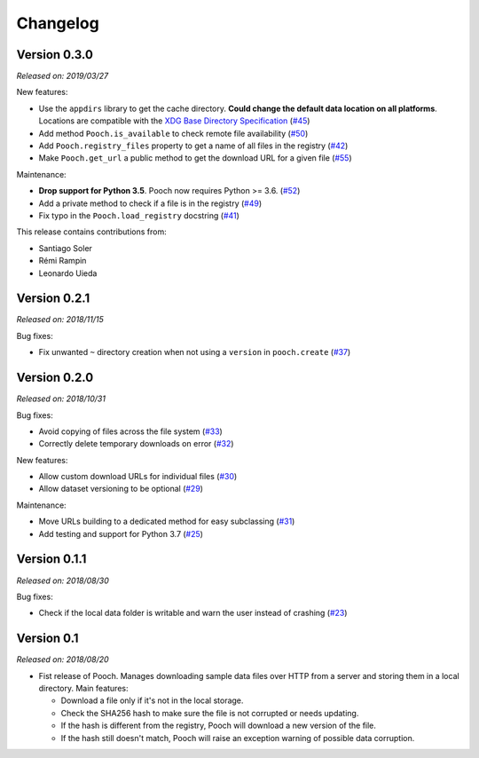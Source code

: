 .. _changes:

Changelog
=========

Version 0.3.0
-------------

*Released on: 2019/03/27*

New features:

* Use the ``appdirs`` library to get the cache directory. **Could change the default
  data location on all platforms**. Locations are compatible with the
  `XDG Base Directory Specification <https://specifications.freedesktop.org/basedir-spec/basedir-spec-latest.html>`__
  (`#45 <https://github.com/fatiando/pooch/pull/45>`__)
* Add method ``Pooch.is_available`` to check remote file availability
  (`#50 <https://github.com/fatiando/pooch/pull/50>`__)
* Add ``Pooch.registry_files`` property to get a name of all files in the registry
  (`#42 <https://github.com/fatiando/pooch/pull/42>`__)
* Make ``Pooch.get_url`` a public method to get the download URL for a given file
  (`#55 <https://github.com/fatiando/pooch/pull/55>`__)

Maintenance:

* **Drop support for Python 3.5**. Pooch now requires Python >= 3.6.
  (`#52 <https://github.com/fatiando/pooch/pull/52>`__)
* Add a private method to check if a file is in the registry (`#49 <https://github.com/fatiando/pooch/pull/49>`__)
* Fix typo in the ``Pooch.load_registry`` docstring (`#41 <https://github.com/fatiando/pooch/pull/41>`__)

This release contains contributions from:

* Santiago Soler
* Rémi Rampin
* Leonardo Uieda

Version 0.2.1
-------------

*Released on: 2018/11/15*

Bug fixes:

* Fix unwanted ``~`` directory creation when not using a ``version`` in ``pooch.create``
  (`#37 <https://github.com/fatiando/pooch/pull/37>`__)


Version 0.2.0
-------------

*Released on: 2018/10/31*

Bug fixes:

* Avoid copying of files across the file system (`#33 <https://github.com/fatiando/pooch/pull/33>`__)
* Correctly delete temporary downloads on error (`#32 <https://github.com/fatiando/pooch/pull/32>`__)

New features:

* Allow custom download URLs for individual files (`#30 <https://github.com/fatiando/pooch/pull/30>`__)
* Allow dataset versioning to be optional (`#29 <https://github.com/fatiando/pooch/pull/29>`__)

Maintenance:

* Move URLs building to a dedicated method for easy subclassing (`#31 <https://github.com/fatiando/pooch/pull/31>`__)
* Add testing and support for Python 3.7 (`#25 <https://github.com/fatiando/pooch/pull/25>`__)


Version 0.1.1
-------------

*Released on: 2018/08/30*

Bug fixes:

* Check if the local data folder is writable and warn the user instead of crashing
  (`#23 <https://github.com/fatiando/pooch/pull/23>`__)


Version 0.1
-----------

*Released on: 2018/08/20*

* Fist release of Pooch. Manages downloading sample data files over HTTP from a server
  and storing them in a local directory. Main features:

  - Download a file only if it's not in the local storage.
  - Check the SHA256 hash to make sure the file is not corrupted or needs updating.
  - If the hash is different from the registry, Pooch will download a new version of
    the file.
  - If the hash still doesn't match, Pooch will raise an exception warning of possible
    data corruption.
